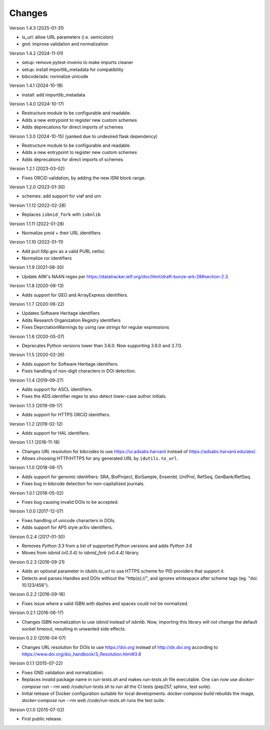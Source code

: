 ..
   This file is part of IDUtils
   Copyright (C) 2015-2023 CERN.
   Copyright (C) 2022 Northwestern University.

   IDUtils is free software; you can redistribute it and/or modify
   it under the terms of the Revised BSD License; see LICENSE file for
   more details.

   In applying this license, CERN does not waive the privileges and immunities
   granted to it by virtue of its status as an Intergovernmental Organization
   or submit itself to any jurisdiction.


Changes
=======

Version 1.4.3 (2025-01-31)

- is_url: allow URL parameters (i.e. semicolon)
- gnd: improve validation and normalization

Version 1.4.2 (2024-11-01)

- setup: remove pytest-invenio to make imports cleaner
- setup: install importlib_metadata for compatibility
- bibcode/ads: normalize unicode

Version 1.4.1 (2024-10-18)

- install: add importlib_metadata

Version 1.4.0 (2024-10-17)

- Restructure module to be configurable and readable.
- Adds a new entrypoint to register new custom schemes
- Adds deprecations for direct imports of schemes

Version 1.3.0 (2024-10-15) (yanked due to undesired flask dependency)

- Restructure module to be configurable and readable.
- Adds a new entrypoint to register new custom schemes
- Adds deprecations for direct imports of schemes

Version 1.2.1 (2023-03-02)

- Fixes ORCiD validation, by adding the new ISNI block range.

Version 1.2.0 (2023-01-30)

- schemes: add support for viaf and urn

Version 1.1.12 (2022-02-28)

- Replaces ``isbnid_fork`` with ``isbnlib``

Version 1.1.11 (2022-01-28)

- Normalize pmid + their URL identifiers

Version 1.1.10 (2022-01-11)

- Add purl.fdlp.gov as a valid PURL netloc
- Normalize ror identifiers

Version 1.1.9 (2021-08-30)

- Update ARK's NAAN regex per https://datatracker.ietf.org/doc/html/draft-kunze-ark-28#section-2.3.

Version 1.1.8 (2020-08-13)

- Adds support for GEO and ArrayExpress identifiers.

Version 1.1.7 (2020-06-22)

- Updates Software Heritage identifiers
- Adds Research Organization Registry identifiers
- Fixes DeprctationWarnings by using raw strings for regular expressions

Version 1.1.6 (2020-05-07)

- Deprecates Python versions lower than 3.6.0. Now supporting 3.6.0 and 3.7.0.

Version 1.1.5 (2020-02-26)

- Adds support for Software Heritage identifiers.
- Fixes handling of non-digit characters in DOI detection.

Version 1.1.4 (2019-09-27)

- Adds support for ASCL identifiers.
- Fixes the ADS identifier regex to also detect lower-case author initials.

Version 1.1.3 (2019-09-17)

- Adds support for HTTPS ORCiD identifiers.

Version 1.1.2 (2019-02-12)

- Adds support for HAL identifiers.

Version 1.1.1 (2018-11-18)

- Changes URL resolution for bibcodes to use https://ui.adsabs.harvard instead
  of https://adsabs.harvard.edu/abs/.
- Allows choosing HTTP/HTTPS for any generated URL by ``idutils.to_url``.

Version 1.1.0 (2018-08-17)

- Adds support for genomic identifiers: SRA, BioProject, BioSample, Ensembl,
  UniProt, RefSeq, GenBank/RefSeq.
- Fixes bug in bibcode detection for non-capitalized journals.

Version 1.0.1 (2018-05-02)

- Fixes bug causing invalid DOIs to be accepted.

Version 1.0.0 (2017-12-07)

- Fixes handling of unicode characters in DOIs.
- Adds support for APS style arXiv identifiers.

Version 0.2.4 (2017-01-30)

- Removes `Python 3.3` from a list of supported Python versions and
  adds `Python 3.6`
- Moves from `isbnid (v0.3.4)` to `isbnid_fork (v0.4.4)` library.

Version 0.2.3 (2016-09-21)

- Adds an optional parameter in `idutils.to_url` to use HTTPS scheme
  for PID providers that support it.
- Detects and parses Handles and DOIs without the "http(s)://", and
  ignores whitespace after scheme tags (eg. "doi:  10.123/456").

Version 0.2.2 (2016-09-16)

- Fixes issue where a valid ISBN with dashes and spaces could not be
  normalized.

Version 0.2.1 (2016-06-17)

- Changes ISBN normalization to use `isbnid` instead of `isbnlib`. Now,
  importing this library will not change the default socket timeout, resulting
  in unwanted side effects.

Version 0.2.0 (2016-04-07)

- Changes URL resolution for DOIs to use https://doi.org instead of
  http://dx.doi.org according to
  https://www.doi.org/doi_handbook/3_Resolution.html#3.8

Version 0.1.1 (2015-07-22)

- Fixes GND validation and normalization.
- Replaces invalid package name in `run-tests.sh` and makes `run-tests.sh` file
  executable. One can now use `docker-compose run --rm web /code/run-tests.sh`
  to run all the CI tests (pep257, sphinx, test suite).
- Initial release of Docker configuration suitable for local developments.
  `docker-compose build` rebuilds the image,
  `docker-compose run --rm web /code/run-tests.sh` runs the test suite.

Version 0.1.0 (2015-07-02)

- First public release.
